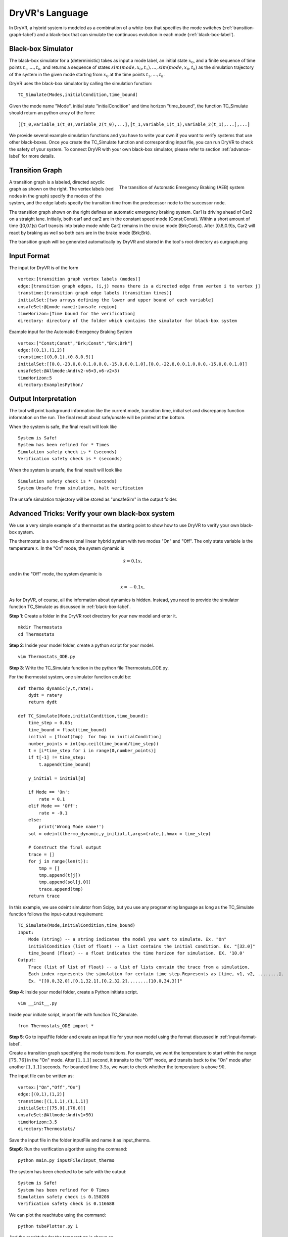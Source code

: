 DryVR's Language
=======================

In DryVR,  a hybrid system is modeled as a combination of a white-box that specifies the mode switches (:ref:`transition-graph-label`) and a black-box that can simulate the continuous evolution in each mode (:ref:`black-box-label`). 


.. _black-box-label:

Black-box Simulator
^^^^^^^^^^^^^^^^^^^^^^^^
The black-box simulator for a (deterministic) takes as input a mode label, an initial state :math:`x_0`, and a finite
sequence of time points :math:`t_1, \ldots, t_k`, and returns a sequence of
states :math:`sim(mode,x_0,t_1), \ldots, sim(mode,x_0,t_k)`
as the simulation trajectory of the system in the given mode starting from :math:`x_0` at the time points :math:`t_1, \ldots, t_k`.

DryVR uses the black-box simulator by calling the simulation function: ::

    TC_Simulate(Modes,initialCondition,time_bound)

Given the mode name "Mode", initial state "initialCondition"  and time horizon "time\_bound", the function TC\_Simulate should return an python array of the form: ::

    [[t_0,variable_1(t_0),variable_2(t_0),...],[t_1,variable_1(t_1),variable_2(t_1),...],...]

We provide several example simulation functions and you have to write your own if you want to verify systems that use other black-boxes. Once you create the TC_Simulate function and corresponding input file, you can run DryVR to check the safety of your system. To connect DryVR with your own black-box simulator, please refer to section :ref:`advance-label` for more details.

.. _transition-graph-label:

Transition Graph
^^^^^^^^^^^^^^^^^^^^^^^^^

.. figure:: curgraph.png
    :scale: 60%
    :align: right
    :alt: transition graph

    The transition of Automatic Emergency Braking (AEB) system


A transition graph is a labeled, directed acyclic graph as shown on the right. The vertex labels (red nodes in the graph) specify the modes of the system, and the edge labels specify the transition time from the predecessor node to the successor node. 

The transition graph shown on the right defines an automatic emergency braking system. Car1 is driving ahead of Car2 on a straight lane. Initially, both car1 and car2 are in the constant speed mode (Const;Const). Within a short amount of time ([0,0.1]s) Car1 transits into brake mode while Car2 remains in the cruise mode (Brk;Const). After [0.8,0.9]s, Car2 will react by braking as well so both cars are in the brake mode (Brk;Brk).

The transition graph will be generated automatically by DryVR and stored in the tool's root directory as curgraph.png


.. _input-format-label: 

Input Format
^^^^^^^^^^^^^^^^^^^^^^^^^

The input for DryVR is of the form ::

    vertex:[transition graph vertex labels (modes)]
    edge:[transition graph edges, (i,j) means there is a directed edge from vertex i to vertex j]
    transtime:[transition graph edge labels (transition times)]
    initialSet:[two arrays defining the lower and upper bound of each variable]
    unsafeSet:@[mode name]:[unsafe region]
    timeHorizon:[Time bound for the verification]
    directory: directory of the folder which contains the simulator for black-box system

Example input for the Automatic Emergency Braking System ::

    vertex:["Const;Const","Brk;Const","Brk;Brk"]
    edge:[(0,1),(1,2)]
    transtime:[(0,0.1),(0.8,0.9)]
    initialSet:[[0.0,-23.0,0.0,1.0,0.0,-15.0,0.0,1.0],[0.0,-22.8,0.0,1.0,0.0,-15.0,0.0,1.0]]
    unsafeSet:@Allmode:And(v2-v6<3,v6-v2<3)
    timeHorizon:5
    directory:ExamplesPython/


Output Interpretation
^^^^^^^^^^^^^^^^^^^^^^^^^

The tool will print background information like the current mode, transition time, initial set and discrepancy function information on the run. The final result about safe/unsafe will be printed at the bottom.

When the system is safe, the final result will look like ::

    System is Safe!
    System has been refined for * Times
    Simulation safety check is * (seconds)
    Verification safety check is * (seconds)

When the system is unsafe, the final result will look like ::

    Simulation safety check is * (seconds)
    System Unsafe from simulation, halt verification

The unsafe simulation trajectory will be stored as "unsafeSim" in the output folder.


.. _advance-label:

Advanced Tricks: Verify your own black-box system
^^^^^^^^^^^^^^^^^^^^^^^^^^^^^^^^^^^^^^^^^^^^^^^^^

We use a very simple example of a thermostat as the starting point to show how to use DryVR to verify your own black-box system.

The thermostat is a one-dimensional linear hybrid system with two modes "On" and "Off". The only state variable is the temperature :math:`x`. In the "On" mode, the system dynamic is

.. math::
    \dot{x} = 0.1 x,

and in the "Off" mode, the system dynamic is

.. math::
    \dot{x} = -0.1 x,

As for DryVR, of course, all the information about dynamics is hidden. Instead, you need to provide the simulator function TC\_Simulate as discussed in :ref:`black-box-label`. 

**Step 1**:
Create a folder in the DryVR root directory for your new model and enter it. ::
    
    mkdir Thermostats
    cd Thermostats

**Step 2**:
Inside your model folder, create a python script for your model. ::
    
    vim Thermostats_ODE.py

**Step 3**: Write the TC\_Simulate function in the python file Thermostats_ODE.py.

For the thermostat system, one simulator function could be: ::


    def thermo_dynamic(y,t,rate):
        dydt = rate*y
        return dydt

    def TC_Simulate(Mode,initialCondition,time_bound):
        time_step = 0.05;
        time_bound = float(time_bound)
        initial = [float(tmp)  for tmp in initialCondition]
        number_points = int(np.ceil(time_bound/time_step))
        t = [i*time_step for i in range(0,number_points)]
        if t[-1] != time_step:
            t.append(time_bound)

        y_initial = initial[0]

        if Mode == 'On':
            rate = 0.1
        elif Mode == 'Off':
            rate = -0.1
        else:
            print('Wrong Mode name!')
        sol = odeint(thermo_dynamic,y_initial,t,args=(rate,),hmax = time_step)

        # Construct the final output
        trace = []
        for j in range(len(t)):
            tmp = []
            tmp.append(t[j])
            tmp.append(sol[j,0])
            trace.append(tmp)
        return trace

In this example, we use odeint simulator from Scipy, but you use any programming language as long as the TC\_Simulate function follows the input-output requirement: ::

    TC_Simulate(Mode,initialCondition,time_bound)
    Input:
        Mode (string) -- a string indicates the model you want to simulate. Ex. "On"
        initialCondition (list of float) -- a list contains the initial condition. Ex. "[32.0]"
        time_bound (float) -- a float indicates the time horizon for simulation. EX. '10.0'
    Output:
        Trace (list of list of float) -- a list of lists contain the trace from a simulation. 
        Each index represents the simulation for certain time step.Represents as [time, v1, v2, ........]. 
        Ex. "[[0.0,32.0],[0.1,32.1],[0.2,32.2]........[10.0,34.3]]"


**Step 4**:
Inside your model folder, create a Python initiate script. ::

    vim __init__.py

Inside your initiate script, import file with function TC_Simulate. ::
    
    from Thermostats_ODE import *

**Step 5**:
Go to inputFile folder and create an input file for your new model using the format discussed in :ref:`input-format-label`.

Create a transition graph specifying the mode transitions. For example, we want the temperature to start within the range :math:`[75,76]` in the "On" mode. After :math:`[1,1.1]` second, it transits to the "Off" mode, and transits back to the "On" mode after another :math:`[1,1.1]` seconds. For bounded time :math:`3.5s`, we want to check whether the temperature is above :math:`90`.

The input file can be written as: ::

    vertex:["On","Off","On"]
    edge:[(0,1),(1,2)]
    transtime:[(1,1.1),(1,1.1)]
    initialSet:[[75.0],[76.0]]
    unsafeSet:@Allmode:And(v1>90)
    timeHorizon:3.5
    directory:Thermostats/

Save the input file in the folder inputFile and name it as input_thermo. 

**Step6**:
Run the verification algorithm using the command: ::
    
    python main.py inputFile/input_thermo 

The system has been checked to be safe with the output: ::

    System is Safe!
    System has been refined for 0 Times
    Simulation safety check is 0.150208
    Verification safety check is 0.116688

We can plot the reachtube using the command: ::

    python tubePlotter.py 1

And the reachtube for the temperature is shown as 

.. figure:: thermostat.png
    :scale: 60%
    :align: center
    :alt: thermostat reachtubs

    The reachtube for the temperature of the thermostat system example
